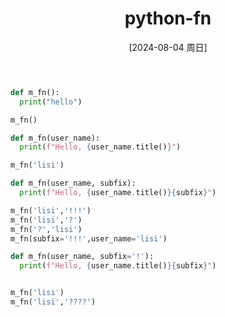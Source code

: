 :PROPERTIES:
:ID:       02729e6f-6672-4baf-92f7-b1524c44d71d
:END:
#+title: python-fn
#+date: [2024-08-04 周日]
#+last_modified:  


#+BEGIN_SRC python :noweb yes :results output
def m_fn():
  print("hello")

m_fn()
#+END_SRC

#+RESULTS:
: hello



#+BEGIN_SRC python :noweb yes :results output
def m_fn(user_name):
  print(f"Hello, {user_name.title()}")

m_fn('lisi')
#+END_SRC

#+RESULTS:
: Hello, Lisi


#+BEGIN_SRC python :noweb yes :results output
def m_fn(user_name, subfix):
  print(f"Hello, {user_name.title()}{subfix}")

m_fn('lisi','!!!')
m_fn('lisi','?')
m_fn('?','lisi')
m_fn(subfix='!!!',user_name='lisi')
#+END_SRC

#+RESULTS:
: Hello, Lisi!!!
: Hello, Lisi?
: Hello, ?lisi
: Hello, Lisi!!!

#+BEGIN_SRC python :noweb yes :results output
def m_fn(user_name, subfix='!'):
  print(f"Hello, {user_name.title()}{subfix}")


m_fn('lisi')
m_fn('lisi','????')

#+END_SRC

#+RESULTS:
: Hello, Lisi!
: Hello, Lisi????

